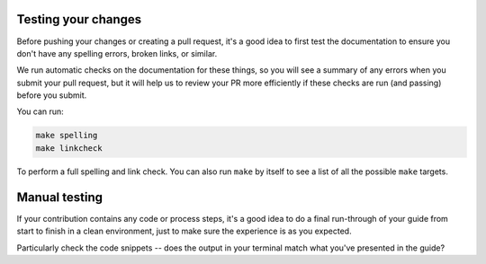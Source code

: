 .. _doc-testing:

Testing your changes
====================

Before pushing your changes or creating a pull request, it's a good idea to
first test the documentation to ensure you don't have any spelling errors,
broken links, or similar. 

We run automatic checks on the documentation for these things, so you will see
a summary of any errors when you submit your pull request, but it will help us
to review your PR more efficiently if these checks are run (and passing) before
you submit.

You can run:

.. code-block:: bash

   make spelling
   make linkcheck
   
To perform a full spelling and link check. You can also run ``make`` by itself
to see a list of all the possible ``make`` targets. 

Manual testing
==============

If your contribution contains any code or process steps, it's a good idea to do
a final run-through of your guide from start to finish in a clean environment,
just to make sure the experience is as you expected.

Particularly check the code snippets -- does the output in your terminal match
what you've presented in the guide?
